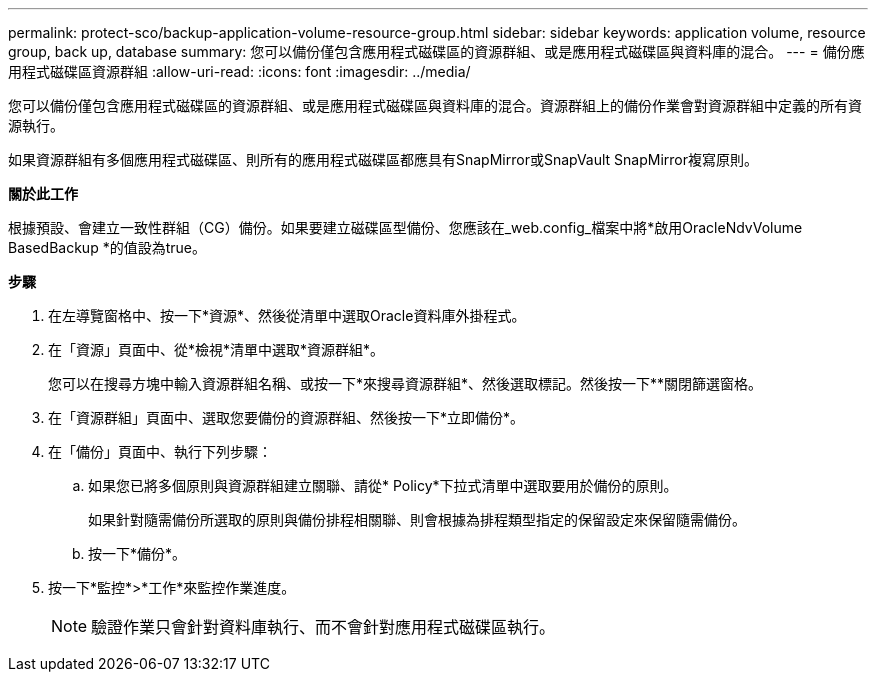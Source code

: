 ---
permalink: protect-sco/backup-application-volume-resource-group.html 
sidebar: sidebar 
keywords: application volume, resource group, back up, database 
summary: 您可以備份僅包含應用程式磁碟區的資源群組、或是應用程式磁碟區與資料庫的混合。 
---
= 備份應用程式磁碟區資源群組
:allow-uri-read: 
:icons: font
:imagesdir: ../media/


[role="lead"]
您可以備份僅包含應用程式磁碟區的資源群組、或是應用程式磁碟區與資料庫的混合。資源群組上的備份作業會對資源群組中定義的所有資源執行。

如果資源群組有多個應用程式磁碟區、則所有的應用程式磁碟區都應具有SnapMirror或SnapVault SnapMirror複寫原則。

*關於此工作*

根據預設、會建立一致性群組（CG）備份。如果要建立磁碟區型備份、您應該在_web.config_檔案中將*啟用OracleNdvVolume BasedBackup *的值設為true。

*步驟*

. 在左導覽窗格中、按一下*資源*、然後從清單中選取Oracle資料庫外掛程式。
. 在「資源」頁面中、從*檢視*清單中選取*資源群組*。
+
您可以在搜尋方塊中輸入資源群組名稱、或按一下*來搜尋資源群組image:../media/filter_icon.png[""]*、然後選取標記。然後按一下*image:../media/filter_icon.png[""]*關閉篩選窗格。

. 在「資源群組」頁面中、選取您要備份的資源群組、然後按一下*立即備份*。
. 在「備份」頁面中、執行下列步驟：
+
.. 如果您已將多個原則與資源群組建立關聯、請從* Policy*下拉式清單中選取要用於備份的原則。
+
如果針對隨需備份所選取的原則與備份排程相關聯、則會根據為排程類型指定的保留設定來保留隨需備份。

.. 按一下*備份*。


. 按一下*監控*>*工作*來監控作業進度。
+

NOTE: 驗證作業只會針對資料庫執行、而不會針對應用程式磁碟區執行。



